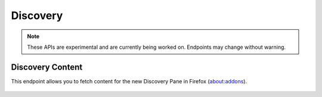 =========
Discovery
=========

.. note::
    These APIs are experimental and are currently being worked on. Endpoints
    may change without warning.

-----------------
Discovery Content
-----------------

.. _disco-content:

This endpoint allows you to fetch content for the new Discovery Pane in
Firefox (about:addons).

 .. http:get:: /api/v3/discovery/

    :>json int count: The number of results for this query.
    :>json array results: The array containing the results for this query.
    :>json string results[].heading: The heading for this item. May contain the following sub-strings, that clients need to use to format the string as they desire: ``{start_sub_heading}``, ``{end_sub_heading}`` and ``{addon_name}``.
    :>json string|null results[].description: The description for this item, if any. May contain some HTML tags.
    :>json object results[].addon: The :ref:`add-on <addon-detail-object>` for this item. Only a subset of fields are present: ``id``, ``current_version`` (with only the ``compatibility`` and ``files`` fields present), ``guid``, ``icon_url``, ``name``, ``slug``, ``theme_data``, ``type`` and ``url``.
